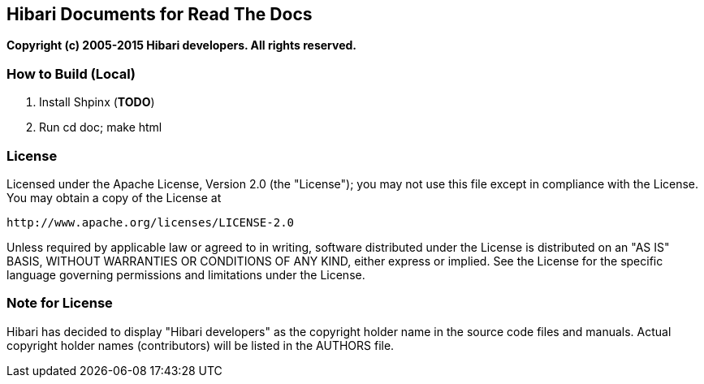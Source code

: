 == Hibari Documents for Read The Docs

*Copyright (c) 2005-2015 Hibari developers. All rights reserved.*


=== How to Build (Local)

. Install Shpinx (*TODO*)
. Run +cd doc; make html+


=== License

Licensed under the Apache License, Version 2.0 (the "License");
you may not use this file except in compliance with the License.
You may obtain a copy of the License at

    http://www.apache.org/licenses/LICENSE-2.0

Unless required by applicable law or agreed to in writing, software
distributed under the License is distributed on an "AS IS" BASIS,
WITHOUT WARRANTIES OR CONDITIONS OF ANY KIND, either express or implied.
See the License for the specific language governing permissions and
limitations under the License.


=== Note for License

Hibari has decided to display "Hibari developers" as the copyright
holder name in the source code files and manuals. Actual copyright
holder names (contributors) will be listed in the AUTHORS file.
